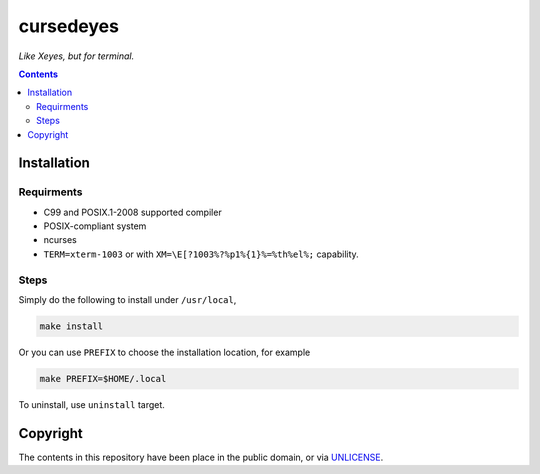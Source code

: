 ==========
cursedeyes
==========

*Like Xeyes, but for terminal.*


.. contents:: **Contents**
   :local:


Installation
============

Requirments
-----------

* C99 and POSIX.1-2008 supported compiler
* POSIX-compliant system
* ncurses
* ``TERM=xterm-1003`` or with ``XM=\E[?1003%?%p1%{1}%=%th%el%;`` capability.


Steps
-----

Simply do the following to install under ``/usr/local``,

.. code:: bash

  make install

Or you can use ``PREFIX`` to choose the installation location, for example

.. code:: bash

  make PREFIX=$HOME/.local 

To uninstall, use ``uninstall`` target.


Copyright
=========

The contents in this repository have been place in the public domain, or via
UNLICENSE_.

.. _Unlicense: UNLICENSE
